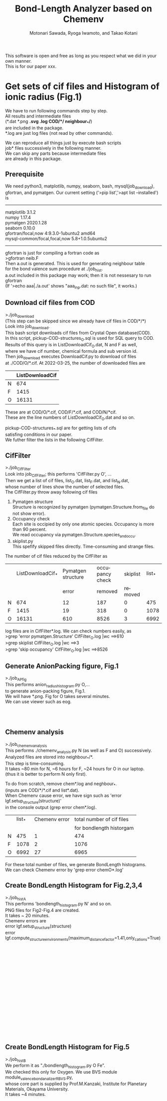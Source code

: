 # -*- Mode: org ; Coding: utf-8-unix -*-
#+TITLE: Bond-Length Analyzer based on Chemenv
#+AUTHOR: Motonari Sawada, Ryoga Iwamoto, and Takao Kotani 
#+email: takaokotani@gmail.com
#+LANGUAGE: en
#+STARTUP: showall
#+OPTIONS: \n:t

This software is open and free as long as you respect what we did in your own manner.
This is for our paper xxx.


* Get sets of cif files and Histogram of ionic radius (Fig.1)

We have to run following commands step by step.
All results and intermediate files 
(*.dat *.png *.svg *.log COD/*/*  neighbour_*/*) 
are included in the package. 
*.log are just log files (not read by other commands).

We can reproduce all things just by execute bash scripts
job* files successively in the following manner.
We can skip any parts because intermediate files 
are already in this package.


** Prerequisite 
We need python3, matplotlib, numpy, seaborn, bash, mysql(job_download), 
gfortran, and pymatgen. Our current setting ('>pip list','>apt list --installed') is
----------------------------------
matplotlib             3.1.2               
numpy                  1.17.4              
pymatgen               2020.1.28           
seaborn                0.10.0              
gfortran/focal,now 4:9.3.0-1ubuntu2 amd64
mysql-common/focal,focal,now 5.8+1.0.5ubuntu2
---------------------------------

gfortran is just for compiling a fortran code as
>gfortran neib.F
Then a.out is generated. This is used for generating neighbour table 
for the bond valence sum procedure at ./job_hist.
a.out included in this package may work; then it is not nessesary to run gfortran
(If '>echo aaa|./a.out' shows "aaa_inp.dat: no such file", it works.)


** Download cif files from COD 
>./job_download
(This step can be skipped since we already have cif files in COD/*/*)
Look into job_download.
This bash script downloads cif files from Crystal Open database(COD).
In this script, pickup-COD-structures_O.sql is used for SQL query to COD.
Results of this query is in ListDownloadCif_O.dat, N and F as well,
where we have cif number, chemical formula and sub version id.
Then job_download executes DownloadCif.py to download cif files 
at ./COD/O/*.cif. At 2022-03-25, the number of downloaded files are 
|   | ListDownloadCif |
|---+-----------------|
| N |             674 |
| F |            1415 |
| O |           16131 |
These are at COD/O/*.cif, COD/F/*.cif, and COD/N/*cif.
These are the line numbers of ListDownloadCif_O.dat and so on.

pickup-COD-structures_*.sql are for getting lists of cifs
satisfing conditions in our paper.
We futher filter the lists in the following CifFilter.


** CifFilter
>./job_CifFilter
Look into job_CifFilter; this performs 'CifFilter.py O', ...
Then we get a list of cif files, list_O.dat, list_F.dat, and list_N.dat,
whose number of lines show the number of selected files.
The CifFilter.py throw away following cif files
1. Pymatgen structure  
   Structure is recognized by pymatgen (pymatgen.Structure.from_file do not show error).
2. Occupancy check
   Each site is occipied by only one atomic species. Occupancy is more than 90 percent.
   We read occupancy via pymatgen.Structure.species_and_occu.
3. skiplist.py 
   This spefify skipped files directly. Time-consuming and strange files. 

The number of cif files reduced by the CifFilter as
|   | ListDownloadCif_* | Pymatgen structure | occupancy check | skiplist | list_* |
|   |                   |              error |         removed |  removed |        |
|---+-------------------+--------------------+-----------------+----------+--------|
| N |               674 |                 12 |             187 |        0 |    475 |
| F |              1415 |                 19 |             318 |        0 |   1078 |
| O |             16131 |                610 |            8526 |        3 |   6992 |

log files are in CifFilter*.log. We can check numbers easily, as 
>grep 'error pymatgen.Structure' CifFilter_O.log |wc   ==>610
>grep skiplist CifFilter_O.log |wc   ==>3
>grep 'skip occupancy' CifFilter_O.log |wc   ==>8526


** Generate AnionPacking figure, Fig.1
>./job_APfig
  This performs anion_radius_histogram.py O,...
  to generate anion-packing figure, Fig.1.
  We will have *.png. Fig for O takes several minutes.
  We can use viewer such as eog.

[[./anion_radius_histogram.py_F.png]]
[[./anion_radius_histogram.py_N.png]]
[[./anion_radius_histogram.py_O.png]]




** Chemenv analysis  
>./job_chemenv_analysis
 This performs ./chemenv_analysis.py N (as well as F and O) successively. 
 Analyzed files are stored into neighbour_*/*.
 This step is time-consuming. 
 It takes ~80 min for N, ~6 hours for F, ~24 hours for O in our laptop.
 (thus it is better to perform N only first).

To do from scratch, remove chem*.log and neghbour_*. 
(inputs are COD/*/*.cif and list*.dat).
When Chemenv cause error, we have sign such as 'error lgf.setup_structure(structure)'
in the console output (grep error chem*.log).

|   | list_* | Chemenv error | total number of cif files |
|   |        |               |  for bondlength historgam |
|---+--------+---------------+---------------------------|
| N |    475 |             1 |                       474 |
| F |   1078 |             2 |                      1076 |
| O |   6992 |            27 |                      6965 |

For these total number of files, we generate BondLength histograms.
We can check Chemenv error by 'grep error chemO*.log'

** Create BondLength Histogram for Fig.2,3,4 
>./job_histA
 This performs 'bondlength_histogram.py N' and so on.
 PNG files for Fig2-Fig.4 are created.
 It takes ~ 20 minutes.
Chemenv errors are
 error lgf.setup_structure(structure)
 error lgf.compute_structure_environments(maximum_distance_factor=1.41,only_cations=True)

[[./F_3d_1.png]]
[[./F_3d_2.png]]
[[./F_4d_1.png]]
[[./F_4d_2.png]]
[[./F_alkali.png]]
[[./F_alkali_earth.png]]

[[./N_3d_1.png]]
[[./N_3d_2.png]]
[[./N_4d_1.png]]
[[./N_4d_2.png]]
[[./N_alkali.png]]
[[./N_alkali_earth.png]]

[[./O_3d_1.png]]
[[./O_3d_2.png]]
[[./O_4d_1.png]]
[[./O_4d_2.png]]
[[./O_alkali.png]]
[[./O_alkali_earth.png]]

** Create BondLength Histogram for Fig.5 
>./job_histB
  We perform it as "./bondlength_histogram.py O Fe".
  We checked this only for Oxygen. We use BVS module module_valence_bond_analizer_RBVS.py,
  whose core part is supplied by Prof.M.Kanzaki, Institute for Planetary Materials, Okayama University.
  It takes ~4 minutes.
  
[[./O_Cu_valence.png]]
[[./O_V_valence.png]]
[[./O_Fe_valence.png]]
[[./V_BVS.png]]
[[./Cu_BVS.png]]
[[./Fe_BVS.png]]

